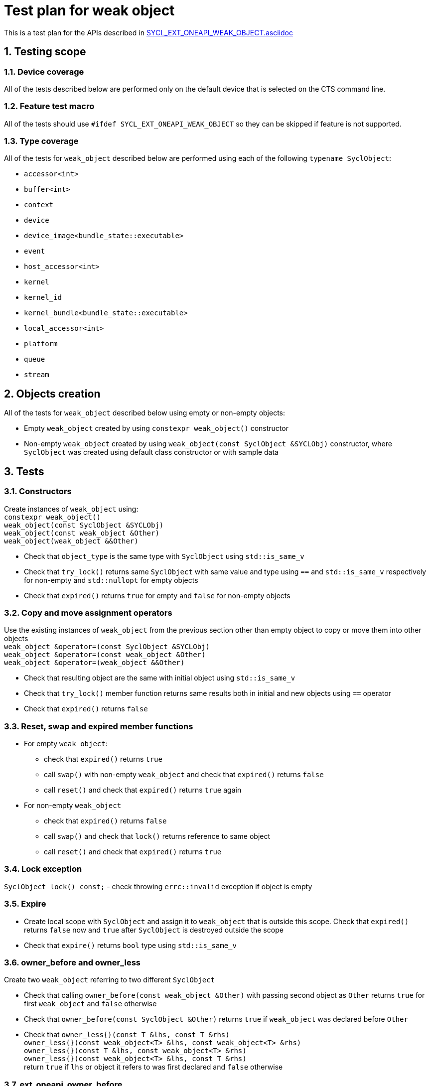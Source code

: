 :sectnums:
:xrefstyle: short

= Test plan for weak object

This is a test plan for the APIs described in
https://github.com/intel/llvm/blob/sycl/sycl/doc/extensions/supported/sycl_ext_oneapi_weak_object.asciidoc[SYCL_EXT_ONEAPI_WEAK_OBJECT.asciidoc]

== Testing scope

=== Device coverage

All of the tests described below are performed only on the default device that
is selected on the CTS command line.

=== Feature test macro

All of the tests should use `#ifdef SYCL_EXT_ONEAPI_WEAK_OBJECT` so they can be skipped
if feature is not supported.

=== Type coverage
All of the tests for `weak_object` described below are performed using each of the following `typename SyclObject`:

* `accessor<int>` +
* `buffer<int>` +
* `context` +
* `device` +
* `device_image<bundle_state::executable>` +
* `event` +
* `host_accessor<int>` +
* `kernel` +
* `kernel_id` +
* `kernel_bundle<bundle_state::executable>` +
* `local_accessor<int>` +
* `platform` +
* `queue` +
* `stream` +

== Objects creation

All of the tests for `weak_object` described below using empty or non-empty objects:

* Empty `weak_object` created by using `constexpr weak_object()` constructor

* Non-empty `weak_object` created by using `weak_object(const SyclObject &SYCLObj)` constructor, where `SyclObject` was created using default class constructor or with sample data

== Tests

=== Constructors

Create instances of `weak_object` using: +
`constexpr weak_object()` +
`weak_object(const SyclObject &SYCLObj)` +
`weak_object(const weak_object &Other)` +
`weak_object(weak_object &&Other)` +

* Check that `object_type` is the same type with `SyclObject` using `std::is_same_v`
* Check that `try_lock()` returns same `SyclObject` with same value and type using `==` and `std::is_same_v` respectively for non-empty and `std::nullopt` for empty objects
* Check that `expired()` returns `true` for empty and `false` for non-empty objects

=== Copy and move assignment operators

Use the existing instances of `weak_object` from the previous section other than empty object to copy or move them into other objects +
`weak_object &operator=(const SyclObject &SYCLObj)` +
`weak_object &operator=(const weak_object &Other)` +
`weak_object &operator=(weak_object &&Other)`

* Check that resulting object are the same with initial object using `std::is_same_v`
* Check that `try_lock()` member function returns same results both in initial and new objects using `==` operator
* Check that `expired()` returns `false`

=== Reset, swap and expired member functions

* For empty `weak_object`:
    ** check that `expired()` returns `true`
    ** call `swap()` with non-empty `weak_object` and check that `expired()` returns `false`
    ** call `reset()` and check that `expired()` returns `true` again

* For non-empty `weak_object`
    ** check that `expired()` returns `false`
    ** call `swap()` and check that `lock()` returns reference to same object
    ** call `reset()` and check that `expired()` returns `true`

=== Lock exception

`SyclObject lock() const;` - check throwing `errc::invalid` exception if object is empty

=== Expire

* Create local scope with `SyclObject` and assign it to `weak_object` that is outside this scope. Check that `expired()` returns `false` now and `true` after `SyclObject` is destroyed outside the scope

* Check that `expire()` returns `bool` type using `std::is_same_v`

=== owner_before and owner_less

Create two `weak_object` referring to two different `SyclObject`

* Check that calling `owner_before(const weak_object &Other)` with passing second object as `Other` returns `true` for first `weak_object` and `false` otherwise

* Check that `owner_before(const SyclObject &Other)` returns `true` if `weak_object` was declared before `Other`

* Check that `owner_less{}(const T &lhs, const T &rhs)` +
`owner_less{}(const weak_object<T> &lhs, const weak_object<T> &rhs)` +
`owner_less{}(const T &lhs, const weak_object<T> &rhs)` +
`owner_less{}(const weak_object<T> &lhs, const T &rhs)` +
return `true` if `lhs` or object it refers to was first declared and `false` otherwise

=== ext_oneapi_owner_before
Create two `SyclObject` and `weak_object` referring to first declared `SYCLObject`

* Check that `ext_oneapi_owner_before(const T &Other)` returns `true` for first object and `false` for second

* Check that `ext_oneapi_owner_before(const ext::oneapi::weak_object<T> &Other)` returns `true` for second object and `false` for first (refer to the same object)

Check that `owner_before()`, `owner_less()` and `ext_oneapi_owner_before()` return `bool` type using `std::is_same_v`
